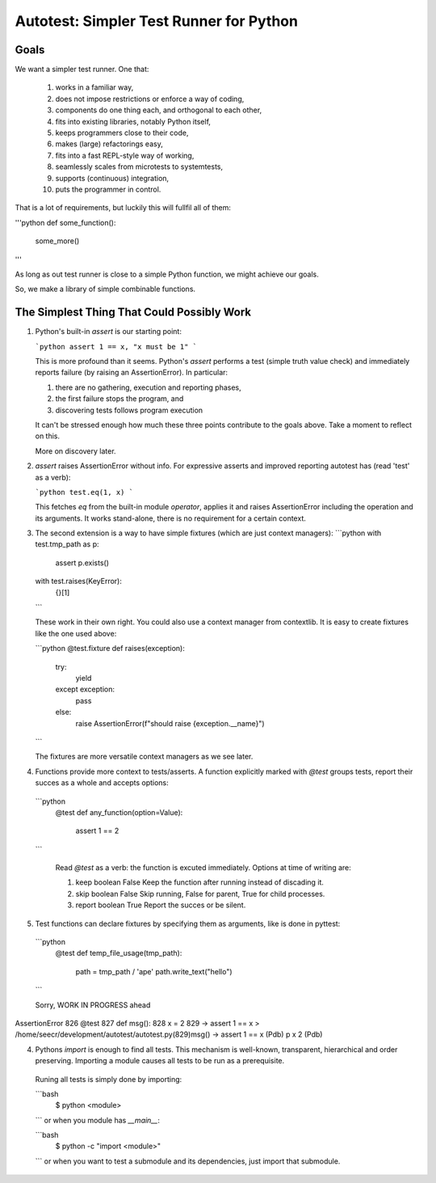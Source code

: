 Autotest: Simpler Test Runner for Python
========================================

Goals
-----

We want a simpler test runner. One that:

 1. works in a familiar way, 
 2. does not impose restrictions or enforce a way of coding,
 3. components do one thing each, and orthogonal to each other,
 4. fits into existing libraries, notably Python itself,
 5. keeps programmers close to their code,
 6. makes (large) refactorings easy,
 7. fits into a fast REPL-style way of working,
 8. seamlessly scales from microtests to systemtests,
 9. supports (continuous) integration,
 10. puts the programmer in control.

That is a lot of requirements, but luckily this will fullfil all of them:

'''python
def some_function():
  some_more()
'''

As long as out test runner is close to a simple Python function, we might achieve our goals.

So, we  make a library of simple combinable functions.


The Simplest Thing That Could Possibly Work
-------------------------------------------

1. Python's built-in `assert` is our starting point:

   ```python
   assert 1 == x, "x must be 1"
   ```

   This is more profound than it seems.  Python's `assert` performs a test (simple truth value check) and immediately reports failure (by raising an AssertionError). In particular:
   
   1. there are no gathering, execution and reporting phases,
   2. the first failure stops the program, and
   3. discovering tests follows program execution

   It can't be stressed enough how much these three points contribute to the goals above. Take a moment to reflect on this.

   More on discovery later.


2. `assert` raises AssertionError without info. For expressive asserts and improved reporting autotest has (read 'test' as a verb):

   ```python
   test.eq(1, x)
   ```

   This fetches `eq` from the built-in module `operator`,  applies it and raises AssertionError including the operation and its arguments. It works stand-alone, there is no requirement for a certain context.


3. The second extension is a way to have simple fixtures (which are just context managers):
   ```python
   with test.tmp_path as p:
      assert p.exists()

   with test.raises(KeyError):
      {}[1]
   ```

   These work in their own right. You could also use a context manager from contextlib. It is easy to create fixtures like the one used above:

   ```python
   @test.fixture
   def raises(exception):
     try:
       yield
     except exception:
       pass
     else:
       raise AssertionError(f"should raise {exception.__name}")
   ```

   The fixtures are more versatile context managers as we see later.

 
4. Functions provide more context to tests/asserts. A function explicitly marked with `@test` groups tests, report their succes as a whole and accepts options:

  ```python
      @test
      def any_function(option=Value):
          assert 1 == 2
  ```

   Read `@test` as a verb: the function is excuted immediately. Options at time of writing are:

   1. keep    boolean  False   Keep the function after running instead of discading it.
   2. skip    boolean  False   Skip running, False for parent, True for child processes.
   3. report  boolean  True    Report the succes or be silent.


5. Test functions can declare fixtures by specifying them as arguments, like is done in pyttest:

  ```python
    @test
    def temp_file_usage(tmp_path):
        path = tmp_path / 'ape'
        path.write_text("hello")
  ```


  Sorry, WORK IN PROGRESS ahead



AssertionError
826  	@test
827  	def msg():
828  	    x = 2
829  ->	    assert 1 == x
> /home/seecr/development/autotest/autotest.py(829)msg()
-> assert 1 == x
(Pdb) p x
2
(Pdb)


4. Pythons `import` is enough to find all tests. This mechanism is well-known, transparent, hierarchical and order preserving. Importing a module causes all tests to be run as a prerequisite.

  Runing all tests is simply done by importing:

  ```bash
      $ python <module>
  ```
  or when you module has `__main__`:

  ```bash
      $ python -c "import <module>"
  ```
  or when you want to test a submodule and its dependencies, just import that submodule.


